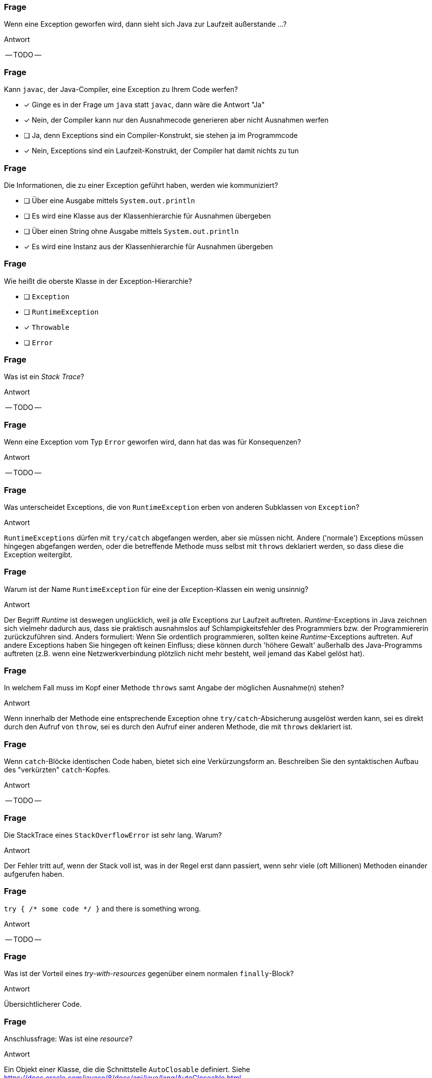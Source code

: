 // == Exceptions
:solution:

### Frage
Wenn eine Exception geworfen wird, dann sieht sich Java zur Laufzeit außerstande ...?

ifdef::solution[]
.Antwort
-- TODO --
endif::solution[]

### Frage
[question,mc]
====
Kann `javac`, der Java-Compiler, eine Exception zu Ihrem Code werfen?

- [x] Ginge es in der Frage um `java` statt `javac`, dann wäre die Antwort "Ja"
- [x] Nein, der Compiler kann nur den Ausnahmecode generieren aber nicht Ausnahmen werfen
- [ ] Ja, denn Exceptions sind ein Compiler-Konstrukt, sie stehen ja im Programmcode
- [x] Nein, Exceptions sind ein Laufzeit-Konstrukt, der Compiler hat damit nichts zu tun
====

### Frage
[question,mc]
====
Die Informationen, die zu einer Exception geführt haben, werden wie kommuniziert?

- [ ] Über eine Ausgabe mittels `System.out.println`
- [ ] Es wird eine Klasse aus der Klassenhierarchie für Ausnahmen übergeben
- [ ] Über einen String ohne Ausgabe mittels `System.out.println`
- [x] Es wird eine Instanz aus der Klassenhierarchie für Ausnahmen übergeben
====

### Frage
[question,mc]
====
Wie heißt die oberste Klasse in der Exception-Hierarchie?

- [ ] `Exception`
- [ ] `RuntimeException`
- [x] `Throwable`
- [ ] `Error`
====

### Frage
Was ist ein _Stack Trace_?

ifdef::solution[]
.Antwort
-- TODO --
endif::solution[]

### Frage
Wenn eine Exception vom Typ `Error` geworfen wird, dann hat das was für Konsequenzen?

ifdef::solution[]
.Antwort
-- TODO --
endif::solution[]

### Frage
Was unterscheidet Exceptions, die von `RuntimeException` erben von anderen Subklassen von `Exception`?

ifdef::solution[]
.Antwort
`RuntimeExceptions` dürfen mit `try/catch` abgefangen werden, aber sie müssen nicht. Andere ('normale') Exceptions müssen hingegen abgefangen werden, oder die betreffende Methode muss selbst mit `throws` deklariert werden, so dass diese die Exception weitergibt.
endif::solution[]

### Frage
Warum ist der Name `RuntimeException` für eine der Exception-Klassen ein wenig unsinnig?

ifdef::solution[]
.Antwort
Der Begriff _Runtime_ ist deswegen unglücklich, weil ja _alle_ Exceptions zur Laufzeit auftreten. _Runtime_-Exceptions in Java zeichnen sich vielmehr dadurch aus, dass sie praktisch ausnahmslos auf Schlampigkeitsfehler des Programmiers bzw. der Programmiererin zurückzuführen sind. Anders formuliert: Wenn Sie ordentlich programmieren, sollten keine _Runtime_-Exceptions auftreten. Auf andere Exceptions haben Sie hingegen oft keinen Einfluss; diese können durch 'höhere Gewalt' außerhalb des Java-Programms auftreten (z.B. wenn eine Netzwerkverbindung plötzlich nicht mehr besteht, weil jemand das Kabel gelöst hat).
endif::solution[]

### Frage
In welchem Fall muss im Kopf einer Methode `throws` samt Angabe der möglichen Ausnahme(n) stehen?

ifdef::solution[]
.Antwort
Wenn innerhalb der Methode eine entsprechende Exception ohne `try/catch`-Absicherung ausgelöst werden kann, sei es direkt durch den Aufruf von `throw`, sei es durch den Aufruf einer anderen Methode, die mit `throws` deklariert ist.
endif::solution[]

### Frage
Wenn `catch`-Blöcke identischen Code haben, bietet sich eine Verkürzungsform an. Beschreiben Sie den syntaktischen Aufbau des "verkürzten" `catch`-Kopfes.

ifdef::solution[]
.Antwort
-- TODO --
endif::solution[]

### Frage
Die StackTrace eines `StackOverflowError` ist sehr lang. Warum?

ifdef::solution[]
.Antwort
Der Fehler tritt auf, wenn der Stack voll ist, was in der Regel erst dann passiert, wenn sehr viele (oft Millionen) Methoden einander aufgerufen haben.
endif::solution[]

### Frage
`try { /* some code */ }` and there is something wrong.

ifdef::solution[]
.Antwort
-- TODO --
endif::solution[]

### Frage
Was ist der Vorteil eines _try-with-resources_ gegenüber einem normalen `finally`-Block?

ifdef::solution[]
.Antwort
Übersichtlicherer Code.
endif::solution[]

### Frage
Anschlussfrage: Was ist eine _resource_?

ifdef::solution[]
.Antwort
Ein Objekt einer Klasse, die die Schnittstelle `AutoClosable` definiert. Siehe <https://docs.oracle.com/javase/8/docs/api/java/lang/AutoCloseable.html>.
endif::solution[]

### Frage
Ein Student schreibt folgende main-Methode und wird sofort dafür gescholten. Warum?
[source,java]
----
public static void main(String[] args) throws Throwable {
  // ...
}
----

ifdef::solution[]
.Antwort
-- TODO --
endif::solution[]


### Frage
Was macht die `assert`-Anweisung?

ifdef::solution[]
.Antwort
-- TODO --
endif::solution[]

### Frage
[source,java]
----
try {
  // dangerous stuff
} catch (Exception e) {
  e.printStackTrace();
} catch (NumberFormatException nfe) {
  System.err.println("Stupid user input!")
}
----
Geht das?

ifdef::solution[]
.Antwort
Jeder Fehler wird von der ersten `catch`-Anweisung abgefangen, auch die `NumberFormatException`. Daher kann es nie zum Aufruf des zweiten `catch`-Blocks kommen.
endif::solution[]

### Frage
Sie haben in Ihrem Code `assert`-Anweisungen, die eigentlich eine Exception auslösen müssten (Beispiel: `assert false;`). Die Exceptions bleiben aus. Was ist los?

ifdef::solution[]
.Antwort
-- TODO --
endif::solution[]

### Frage
Kann man selbst Exceptions definieren?

ifdef::solution[]
.Antwort
Ja. Sie müssen Ihre eigene Exception-Klasse einfach von `Exception` bzw. von `ExceptionXy` ableiten.
endif::solution[]
